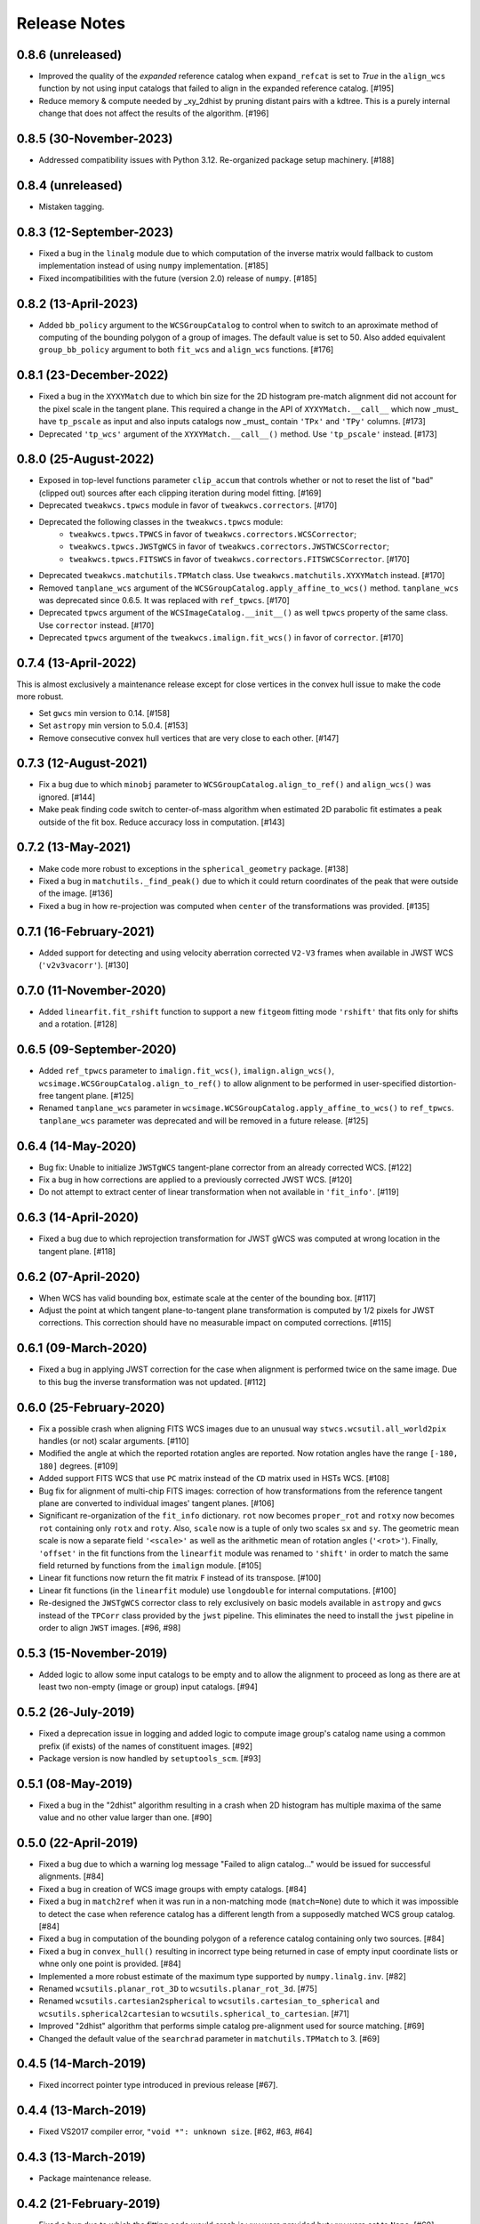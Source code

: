 .. _release_notes:

=============
Release Notes
=============

.. 0.8.7 (unreleased)
   ==================

0.8.6 (unreleased)
==================

- Improved the quality of the *expanded* reference catalog when
  ``expand_refcat`` is set to `True` in the ``align_wcs`` function by not
  using input catalogs that failed to align in the expanded reference
  catalog. [#195]

- Reduce memory & compute needed by _xy_2dhist by pruning distant
  pairs with a kdtree.  This is a purely internal change that does not
  affect the results of the algorithm.  [#196]


0.8.5 (30-November-2023)
========================

- Addressed compatibility issues with Python 3.12. Re-organized package
  setup machinery. [#188]


0.8.4 (unreleased)
==================

- Mistaken tagging.


0.8.3 (12-September-2023)
=========================

- Fixed a bug in the ``linalg`` module due to which computation of the inverse
  matrix would fallback to custom implementation instead of using ``numpy``
  implementation. [#185]

- Fixed incompatibilities with the future (version 2.0) release of
  ``numpy``. [#185]


0.8.2 (13-April-2023)
=====================

- Added ``bb_policy`` argument to the ``WCSGroupCatalog`` to control when
  to switch to an aproximate method of computing of the bounding polygon of
  a group of images. The default value is set to 50. Also added equivalent
  ``group_bb_policy`` argument to both ``fit_wcs`` and ``align_wcs``
  functions. [#176]


0.8.1 (23-December-2022)
========================

- Fixed a bug in the ``XYXYMatch`` due to which bin size for the 2D histogram
  pre-match alignment did not account for the pixel scale in the tangent plane.
  This required a change in the API of ``XYXYMatch.__call__`` which now
  _must_ have ``tp_pscale`` as input and also inputs catalogs now _must_
  contain ``'TPx'`` and ``'TPy'`` columns. [#173]

- Deprecated ``'tp_wcs'`` argument of the ``XYXYMatch.__call__()`` method.
  Use ``'tp_pscale'`` instead. [#173]


0.8.0 (25-August-2022)
======================

- Exposed in top-level functions parameter ``clip_accum`` that controls
  whether or not to reset the list of "bad" (clipped out) sources after each
  clipping iteration during model fitting. [#169]

- Deprecated ``tweakwcs.tpwcs`` module in favor of
  ``tweakwcs.correctors``. [#170]

- Deprecated the following classes in the ``tweakwcs.tpwcs`` module:
    - ``tweakwcs.tpwcs.TPWCS`` in favor of ``tweakwcs.correctors.WCSCorrector``;
    - ``tweakwcs.tpwcs.JWSTgWCS`` in favor of
      ``tweakwcs.correctors.JWSTWCSCorrector``;
    - ``tweakwcs.tpwcs.FITSWCS`` in favor of
      ``tweakwcs.correctors.FITSWCSCorrector``. [#170]

- Deprecated ``tweakwcs.matchutils.TPMatch`` class. Use
  ``tweakwcs.matchutils.XYXYMatch`` instead. [#170]

- Removed ``tanplane_wcs`` argument of the
  ``WCSGroupCatalog.apply_affine_to_wcs()`` method. ``tanplane_wcs``
  was deprecated since 0.6.5. It was replaced with ``ref_tpwcs``. [#170]

- Deprecated ``tpwcs`` argument of the ``WCSImageCatalog.__init__()`` as well
  ``tpwcs`` property of the same class. Use ``corrector`` instead. [#170]

- Deprecated ``tpwcs`` argument of the ``tweakwcs.imalign.fit_wcs()`` in
  favor of ``corrector``. [#170]


0.7.4 (13-April-2022)
=====================

This is almost exclusively a maintenance release except for close vertices
in the convex hull issue to make the code more robust.

- Set ``gwcs`` min version to 0.14. [#158]

- Set ``astropy`` min version to 5.0.4. [#153]

- Remove consecutive convex hull vertices that are very close to each
  other. [#147]


0.7.3 (12-August-2021)
======================

- Fix a bug due to which ``minobj`` parameter to
  ``WCSGroupCatalog.align_to_ref()`` and ``align_wcs()`` was ignored. [#144]

- Make peak finding code switch to center-of-mass algorithm when estimated
  2D parabolic fit estimates a peak outside of the fit box. Reduce
  accuracy loss in computation. [#143]


0.7.2 (13-May-2021)
===================

- Make code more robust to exceptions in the ``spherical_geometry``
  package. [#138]

- Fixed a bug in ``matchutils._find_peak()`` due to which it could return
  coordinates of the peak that were outside of the image. [#136]

- Fixed a bug in how re-projection was computed when ``center`` of the
  transformations was provided. [#135]


0.7.1 (16-February-2021)
========================

- Added support for detecting and using velocity aberration corrected
  ``V2-V3`` frames when available in JWST WCS (``'v2v3vacorr'``). [#130]


0.7.0 (11-November-2020)
========================

- Added ``linearfit.fit_rshift`` function to support a new ``fitgeom`` fitting
  mode ``'rshift'`` that fits only for shifts and a rotation. [#128]


0.6.5 (09-September-2020)
=========================

- Added ``ref_tpwcs`` parameter to ``imalign.fit_wcs()``,
  ``imalign.align_wcs()``, ``wcsimage.WCSGroupCatalog.align_to_ref()`` to allow
  alignment to be performed in user-specified distortion-free tangent
  plane. [#125]

- Renamed ``tanplane_wcs`` parameter in
  ``wcsimage.WCSGroupCatalog.apply_affine_to_wcs()`` to ``ref_tpwcs``.
  ``tanplane_wcs`` parameter was deprecated and will be removed in a future
  release. [#125]


0.6.4 (14-May-2020)
===================

- Bug fix: Unable to initialize ``JWSTgWCS`` tangent-plane corrector from an
  already corrected WCS. [#122]

- Fix a bug in how corrections are applied to a previously corrected
  JWST WCS. [#120]

- Do not attempt to extract center of linear transformation when not available
  in ``'fit_info'``. [#119]


0.6.3 (14-April-2020)
=====================

- Fixed a bug due to which reprojection transformation for JWST gWCS was
  computed at wrong location in the tangent plane. [#118]


0.6.2 (07-April-2020)
=====================

- When WCS has valid bounding box, estimate scale at the center of the
  bounding box. [#117]

- Adjust the point at which tangent plane-to-tangent plane transformation
  is computed by 1/2 pixels for JWST corrections. This correction should
  have no measurable impact on computed corrections. [#115]


0.6.1 (09-March-2020)
=====================

- Fixed a bug in applying JWST correction for the case when alignment is
  performed twice on the same image. Due to this bug the inverse transformation
  was not updated. [#112]


0.6.0 (25-February-2020)
========================

- Fix a possible crash when aligning FITS WCS images due to an unusual way
  ``stwcs.wcsutil.all_world2pix`` handles (or not) scalar arguments. [#110]

- Modified the angle at which the reported rotation angles are reported.
  Now rotation angles have the range ``[-180, 180]`` degrees. [#109]

- Added support FITS WCS that use ``PC`` matrix instead of the ``CD`` matrix
  used in HSTs WCS. [#108]

- Bug fix for alignment of multi-chip FITS images: correction of how
  transformations from the reference tangent plane are converted to
  individual images' tangent planes. [#106]

- Significant re-organization of the ``fit_info`` dictionary. ``rot`` now
  becomes ``proper_rot`` and ``rotxy`` now becomes ``rot`` containing only
  ``rotx`` and ``roty``. Also, ``scale`` now is a tuple of only two scales
  ``sx`` and ``sy``. The geometric mean scale is now a separate field
  ``'<scale>'`` as well as the arithmetic mean of rotation angles
  (``'<rot>'``). Finally, ``'offset'`` in the fit functions from the
  ``linearfit`` module was renamed to ``'shift'`` in order to match the
  same field returned by functions from the ``imalign`` module. [#105]

- Linear fit functions now return the fit matrix ``F`` instead of its
  transpose. [#100]

- Linear fit functions (in the ``linearfit`` module) use ``longdouble``
  for internal computations. [#100]

- Re-designed the ``JWSTgWCS`` corrector class to rely exclusively on
  basic models available in ``astropy`` and ``gwcs`` instead of the ``TPCorr``
  class provided by the ``jwst`` pipeline. This eliminates the need to install
  the ``jwst`` pipeline in order to align ``JWST`` images. [#96, #98]


0.5.3 (15-November-2019)
========================

- Added logic to allow some input catalogs to be empty and to allow the
  alignment to proceed as long as there are at least two non-empty
  (image or group) input catalogs. [#94]


0.5.2 (26-July-2019)
====================

- Fixed a deprecation issue in logging and added logic to compute image group's
  catalog name using a common prefix (if exists) of the names of constituent
  images. [#92]

- Package version is now handled by ``setuptools_scm``.
  [#93]


0.5.1 (08-May-2019)
===================

- Fixed a bug in the "2dhist" algorithm resulting in a crash when 2D histogram
  has multiple maxima of the same value and no other value larger than
  one. [#90]


0.5.0 (22-April-2019)
=====================

- Fixed a bug due to which a warning log message "Failed to align catalog..."
  would be issued for successful alignments. [#84]

- Fixed a bug in creation of WCS image groups with empty catalogs. [#84]

- Fixed a bug in ``match2ref`` when it was run in a non-matching mode
  (``match=None``) dute to which it was impossible to detect the case
  when reference catalog has a different length from a supposedly matched
  WCS group catalog. [#84]

- Fixed a bug in computation of the bounding polygon of a reference catalog
  containing only two sources. [#84]

- Fixed a bug in ``convex_hull()`` resulting in incorrect type being returned
  in case of empty input coordinate lists or whne only one point
  is provided. [#84]

- Implemented a more robust estimate of the maximum type supported by
  ``numpy.linalg.inv``. [#82]

- Renamed ``wcsutils.planar_rot_3D`` to ``wcsutils.planar_rot_3d``. [#75]

- Renamed ``wcsutils.cartesian2spherical`` to
  ``wcsutils.cartesian_to_spherical`` and ``wcsutils.spherical2cartesian``
  to ``wcsutils.spherical_to_cartesian``. [#71]

- Improved "2dhist" algorithm that performs simple catalog pre-alignment used
  for source matching. [#69]

- Changed the default value of the ``searchrad`` parameter in
  ``matchutils.TPMatch`` to 3. [#69]


0.4.5 (14-March-2019)
=====================

- Fixed incorrect pointer type introduced in previous release [#67].


0.4.4 (13-March-2019)
=====================

- Fixed VS2017 compiler error, ``"void *": unknown size``. [#62, #63, #64]


0.4.3 (13-March-2019)
=====================

- Package maintenance release.


0.4.2 (21-February-2019)
========================

- Fixed a bug due to which the fitting code would crash is ``wuv`` were
  provided but ``wxy`` were set to ``None``. [#60]


0.4.1 (14-February-2019)
========================

- Code cleanup: removed debug print statements. [#59]


0.4.0 (08-February-2019)
========================

- Matched indices, linear fit results and fit residuals are now set in the
  input "WCS catalogs" ``meta['fit_info']`` instead of
  ``meta['tweakwcs_info']``. [#57]

- Updated example notebook to reflect changes to API. [#57]

- Allow ``TPWCS`` classes to set ``meta`` during object instantiation.
  This allows attaching, for example, a source catalog to the tangent-plane
  WCS corrector object. [#57]

- ``align_wcs`` no longer supports ``NDData`` input. Instead catalogs can be
  provided directly in the ``meta`` attribute of ``TPWCS``-derived WCS
  "correctors". This fundamentally transfers the responsibility of
  instantiating the correct tangent-plane WCS to the caller. This, in turn,
  will allow future WCS to be supported by providing a custom ``TPWCS``-derived
  corrector defined externally to ``tweakwcs`` package. Second benefit is that
  image data no longer need to be kept in memory in ``NDData`` objects as
  image data are not needed for image alignment once catalogs have been
  created. [#57]

- Renamed ``tweak_wcs`` to ``fit_wcs`` and ``tweak_image_wcs`` to
  ``align_wcs``. [#57]

- Fixed a bug due to which the code might crash due to an undefined ``ra``
  variable, see issue #55. [#56]

- ``tweak_image_wcs()`` now returns effective reference catalog used for
  image alignment. [#54]

- Modified how IDs are assigned to the reference catalog source positions when
  ``expand_refcat`` is `True`: instead of having all sources numbered
  consecutively starting with 1, now the code will attempt to preserve
  the original IDs (if any) of the input reference catalog (``refcat``)
  or an input image used as a reference catalog and consecutively number only
  the sources being added to the ``refcat``. [#54]

- Modified the clipping algorithm to start with all valid sources at each
  iteration. In other words, clippings do not accumulate by default.
  Old behavior can be replicated by setting ``clip_accum`` to `True`. [#53]

- Cleaned-up ``iter_linear_fit`` interface as well as simplified the
  ``fit`` dictionary returned by ``iter_linear_fit``. [#53]

- Added option to specify statistics used for clipping. [#51, #52]


0.3.3 (21-January-2019)
=======================

- Corrected a bug in the non-weighted ``rscale`` fit. [#49]

- Corrected a bug in the computation of ``RMSE`` for the "general" fit. [#47]

- Added computation of ``MAE`` of the fit (in addition to ``RMSE``), see
  [Mean Absolute Error](https://en.wikipedia.org/wiki/Mean_absolute_error).
  [#47]

- Renamed ``RMSD`` to ``RMSE`` (Root-Mean-Square Error). [#47]


0.3.2 (15-January-2019)
=======================

- Fixed the formula for computing ``RMSD`` of non-weighted fit. [#46]


0.3.1 (14-January-2019)
=======================

- Fixed Read-The-Docs build failure. [#45]


0.3.0 (14-January-2019)
=======================

- Implemented higher-accuracy matrix inversion. [#42]

- Bug fix related to not switching to using ``bounding_box`` instead of
  ``pixel_shape``. [#41]

- Added support for optional ``'weight'`` column in catalogs indicating
  the weight of each source in fitting linear transformations. [#41]

- Add support for weights to the linear fitting routines. [#40]

- Replaced the use of ``RMS`` for each axis with a single ``RMSD`` value, see
  [Root-Mean-Square Deviation]\
  (https://en.wikipedia.org/wiki/Root-mean-square_deviation). [#40]

- Rely on ``pixel_bounds``
  [see APE 14](https://github.com/astropy/astropy-APEs/blob/master/APE14.rst)
  when available for computation of image's bounding box. [#39]

- Fix a bug in the computation of the world coordinates of the fitted
  (*aligned*) sources. [#36]


0.2.0 (20-December-2018)
========================

- Fix swapped reported reference and input indices of sources used for
  fitting. [#34]

- Fix for non-initialized C arrays. [#34]

- Changelog correction. [#33]


0.1.1 (11-December-2018)
========================

- Fixeded a bug due to which ``'fit_ref_idx'`` and ``'fit_input_idx'``
  fields in the ``fit`` dictionary were never updated. [#31]

- ``jwst`` (pipeline) package is no longer a hard dependency. [#30]

- Removed unnecessary install dependencies. [#30]

- Documentation improvements. [#30, #32]

- Corrected 'RA', 'DEC' units used to compute bounding polygon for the
  reference catalog. [#30]

- Updated ``C`` code to avoid ``numpy`` deprecation warnings. [#30]


0.1.0 (08-December-2018)
========================

- Added support for aligning FITS WCS. [#15, #16]

- Added keywords to ``meta`` attributes of the ``TPWCS`` and ``NDData``
  to allow easy access to the match and fit information. [#20, #21, #28]

- Package and setup re-design. Support for ``readthedocs``. [#23]

- Documentation improvements. [#17, #18]

- Numerous other bug fixes, code clean-up, documentation improvements
  and enhancements. [#2, #3, #4, #5, #6, #7, #8, #9, #10, #11, #12, #13, #14, \
  #19, #22, #24, #25, #26, #27, #28, #29]


0.0.1 (25-April-2018)
=====================

Initial release. [#1]
